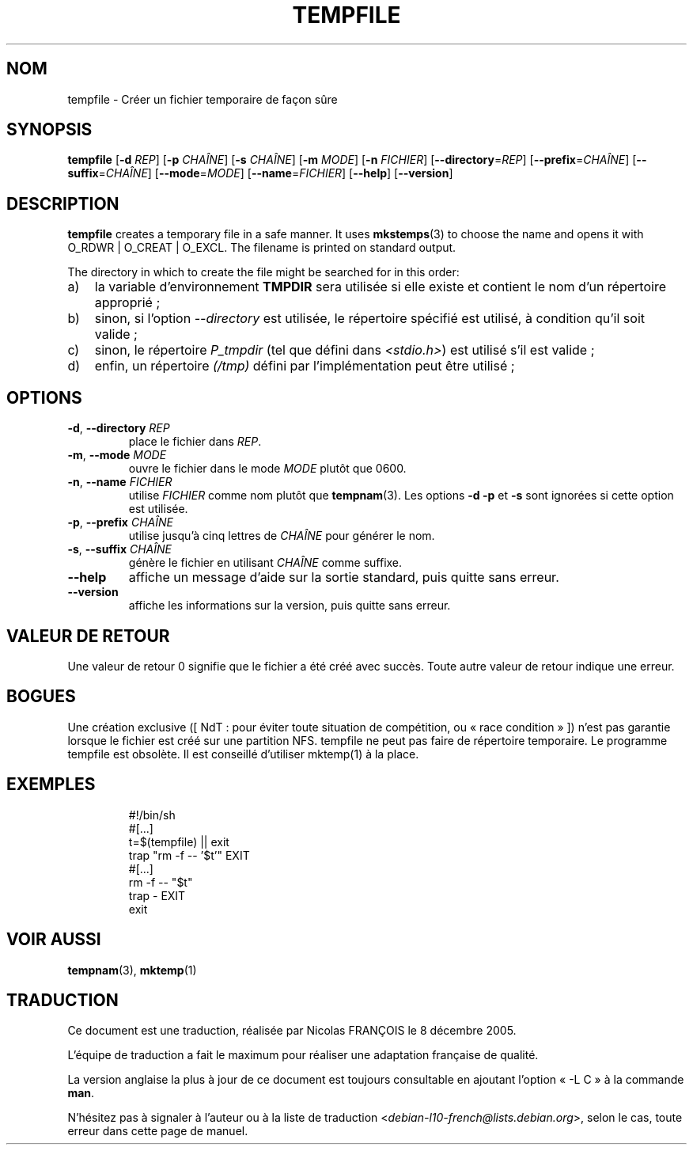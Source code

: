 .\" -*- nroff -*-
.\"*******************************************************************
.\"
.\" This file was generated with po4a. Translate the source file.
.\"
.\"*******************************************************************
.TH TEMPFILE 1 "27 juin 2012" "Debian GNU/Linux" 
.SH NOM
tempfile \- Créer un fichier temporaire de façon sûre
.SH SYNOPSIS
\fBtempfile\fP [\fB\-d\fP \fIREP\fP] [\fB\-p\fP \fICHAÎNE\fP] [\fB\-s\fP \fICHAÎNE\fP] [\fB\-m\fP
\fIMODE\fP] [\fB\-n\fP \fIFICHIER\fP] [\fB\-\-directory\fP=\fIREP\fP] [\fB\-\-prefix\fP=\fICHAÎNE\fP]
[\fB\-\-suffix\fP=\fICHAÎNE\fP] [\fB\-\-mode\fP=\fIMODE\fP] [\fB\-\-name\fP=\fIFICHIER\fP]
[\fB\-\-help\fP] [\fB\-\-version\fP]
.SH DESCRIPTION
.PP
\fBtempfile\fP creates a temporary file in a safe manner.  It uses
\fBmkstemps\fP(3)  to choose the name and opens it with O_RDWR | O_CREAT |
O_EXCL.  The filename is printed on standard output.
.PP
The directory in which to create the file might be searched for in this
order:
.TP  3
a)
la variable d'environnement \fBTMPDIR\fP sera utilisée si elle existe et
contient le nom d'un répertoire approprié\ ;
.TP 
b)
sinon, si l'option \fI\-\-directory\fP est utilisée, le répertoire spécifié est
utilisé, à condition qu'il soit valide\ ;
.TP 
c)
sinon, le répertoire \fIP_tmpdir\fP (tel que défini dans \fI<stdio.h>\fP)
est utilisé s'il est valide\ ;
.TP 
d)
enfin, un répertoire \fI(/tmp)\fP défini par l'implémentation peut être
utilisé\ ;
.SH OPTIONS
.TP 
\fB\-d\fP, \fB\-\-directory\fP \fIREP\fP
place le fichier dans \fIREP\fP.
.TP 
\fB\-m\fP, \fB\-\-mode\fP \fIMODE\fP
ouvre le fichier dans le mode \fIMODE\fP plutôt que 0600.
.TP 
\fB\-n\fP, \fB\-\-name\fP \fIFICHIER\fP
utilise \fIFICHIER\fP comme nom plutôt que \fBtempnam\fP(3). Les options \fB\-d\fP
\fB\-p\fP et \fB\-s\fP sont ignorées si cette option est utilisée.
.TP 
\fB\-p\fP, \fB\-\-prefix\fP \fICHAÎNE\fP
utilise jusqu'à cinq lettres de \fICHAÎNE\fP pour générer le nom.
.TP 
\fB\-s\fP, \fB\-\-suffix\fP \fICHAÎNE\fP
génère le fichier en utilisant \fICHAÎNE\fP comme suffixe.
.TP 
\fB\-\-help\fP
affiche un message d'aide sur la sortie standard, puis quitte sans erreur.
.TP 
\fB\-\-version\fP
affiche les informations sur la version, puis quitte sans erreur.
.SH "VALEUR DE RETOUR"
Une valeur de retour 0 signifie que le fichier a été créé avec succès. Toute
autre valeur de retour indique une erreur.
.SH BOGUES
Une création exclusive ([\ NdT\ : pour éviter toute situation de compétition,
ou «\ race condition\ »\ ]) n'est pas garantie lorsque le fichier est créé sur
une partition NFS. tempfile ne peut pas faire de répertoire temporaire. Le
programme tempfile est obsolète. Il est conseillé d'utiliser mktemp(1) à la
place.
.SH EXEMPLES

.RS
.nf
#!/bin/sh
#[...]
t=$(tempfile) || exit
trap "rm \-f \-\- '$t'" EXIT
#[...]
rm \-f \-\- "$t"
trap \- EXIT
exit
.fi
.SH "VOIR AUSSI"
\fBtempnam\fP(3), \fBmktemp\fP(1)
.SH TRADUCTION
Ce document est une traduction, réalisée par Nicolas FRANÇOIS le
8 décembre 2005.

L'équipe de traduction a fait le maximum pour réaliser une adaptation
française de qualité.

La version anglaise la plus à jour de ce document est toujours consultable
en ajoutant l'option « \-L C » à la commande \fBman\fR.

N'hésitez pas à signaler à l'auteur ou à la liste de traduction
.nh
<\fIdebian\-l10\-french@lists.debian.org\fR>,
.hy
selon le cas, toute erreur dans cette page de manuel.
